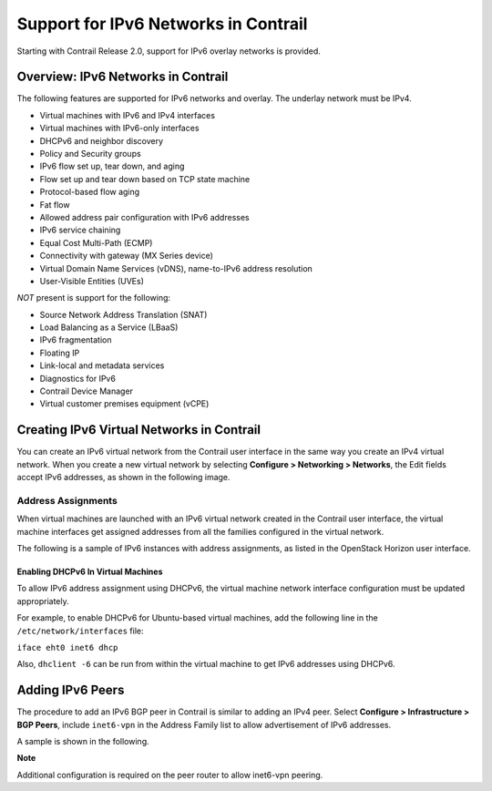 Support for IPv6 Networks in Contrail
=====================================

 

.. raw:: html

   <div id="intro">

.. raw:: html

   <div class="mini-toc-intro">

Starting with Contrail Release 2.0, support for IPv6 overlay networks is
provided.

.. raw:: html

   </div>

.. raw:: html

   </div>

Overview: IPv6 Networks in Contrail
-----------------------------------

The following features are supported for IPv6 networks and overlay. The
underlay network must be IPv4.

-  Virtual machines with IPv6 and IPv4 interfaces

-  Virtual machines with IPv6-only interfaces

-  DHCPv6 and neighbor discovery

-  Policy and Security groups

-  IPv6 flow set up, tear down, and aging

-  Flow set up and tear down based on TCP state machine

-  Protocol-based flow aging

-  Fat flow

-  Allowed address pair configuration with IPv6 addresses

-  IPv6 service chaining

-  Equal Cost Multi-Path (ECMP)

-  Connectivity with gateway (MX Series device)

-  Virtual Domain Name Services (vDNS), name-to-IPv6 address resolution

-  User-Visible Entities (UVEs)

*NOT* present is support for the following:

-  Source Network Address Translation (SNAT)

-  Load Balancing as a Service (LBaaS)

-  IPv6 fragmentation

-  Floating IP

-  Link-local and metadata services

-  Diagnostics for IPv6

-  Contrail Device Manager

-  Virtual customer premises equipment (vCPE)

Creating IPv6 Virtual Networks in Contrail
------------------------------------------

You can create an IPv6 virtual network from the Contrail user interface
in the same way you create an IPv4 virtual network. When you create a
new virtual network by selecting **Configure > Networking > Networks**,
the Edit fields accept IPv6 addresses, as shown in the following image.

|image1|

Address Assignments
~~~~~~~~~~~~~~~~~~~

When virtual machines are launched with an IPv6 virtual network created
in the Contrail user interface, the virtual machine interfaces get
assigned addresses from all the families configured in the virtual
network.

The following is a sample of IPv6 instances with address assignments, as
listed in the OpenStack Horizon user interface.

|image2|

Enabling DHCPv6 In Virtual Machines
^^^^^^^^^^^^^^^^^^^^^^^^^^^^^^^^^^^

To allow IPv6 address assignment using DHCPv6, the virtual machine
network interface configuration must be updated appropriately.

For example, to enable DHCPv6 for Ubuntu-based virtual machines, add the
following line in the ``/etc/network/interfaces`` file:

``iface eht0 inet6 dhcp``

Also, ``dhclient -6`` can be run from within the virtual machine to get
IPv6 addresses using DHCPv6.

Adding IPv6 Peers
-----------------

The procedure to add an IPv6 BGP peer in Contrail is similar to adding
an IPv4 peer. Select **Configure > Infrastructure > BGP Peers**, include
``inet6-vpn`` in the Address Family list to allow advertisement of IPv6
addresses.

A sample is shown in the following.

|image3|

**Note**

Additional configuration is required on the peer router to allow
inet6-vpn peering.

 

.. |image1| image:: images/s042015.gif
.. |image2| image:: images/s042016.gif
.. |image3| image:: images/s042017.gif
